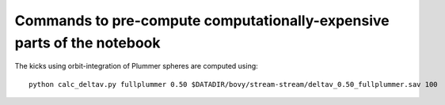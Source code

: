 
Commands to pre-compute computationally-expensive parts of the notebook
------------------------------------------------------------------------

The kicks using orbit-integration of Plummer spheres are computed using::

    python calc_deltav.py fullplummer 0.50 $DATADIR/bovy/stream-stream/deltav_0.50_fullplummer.sav 100
